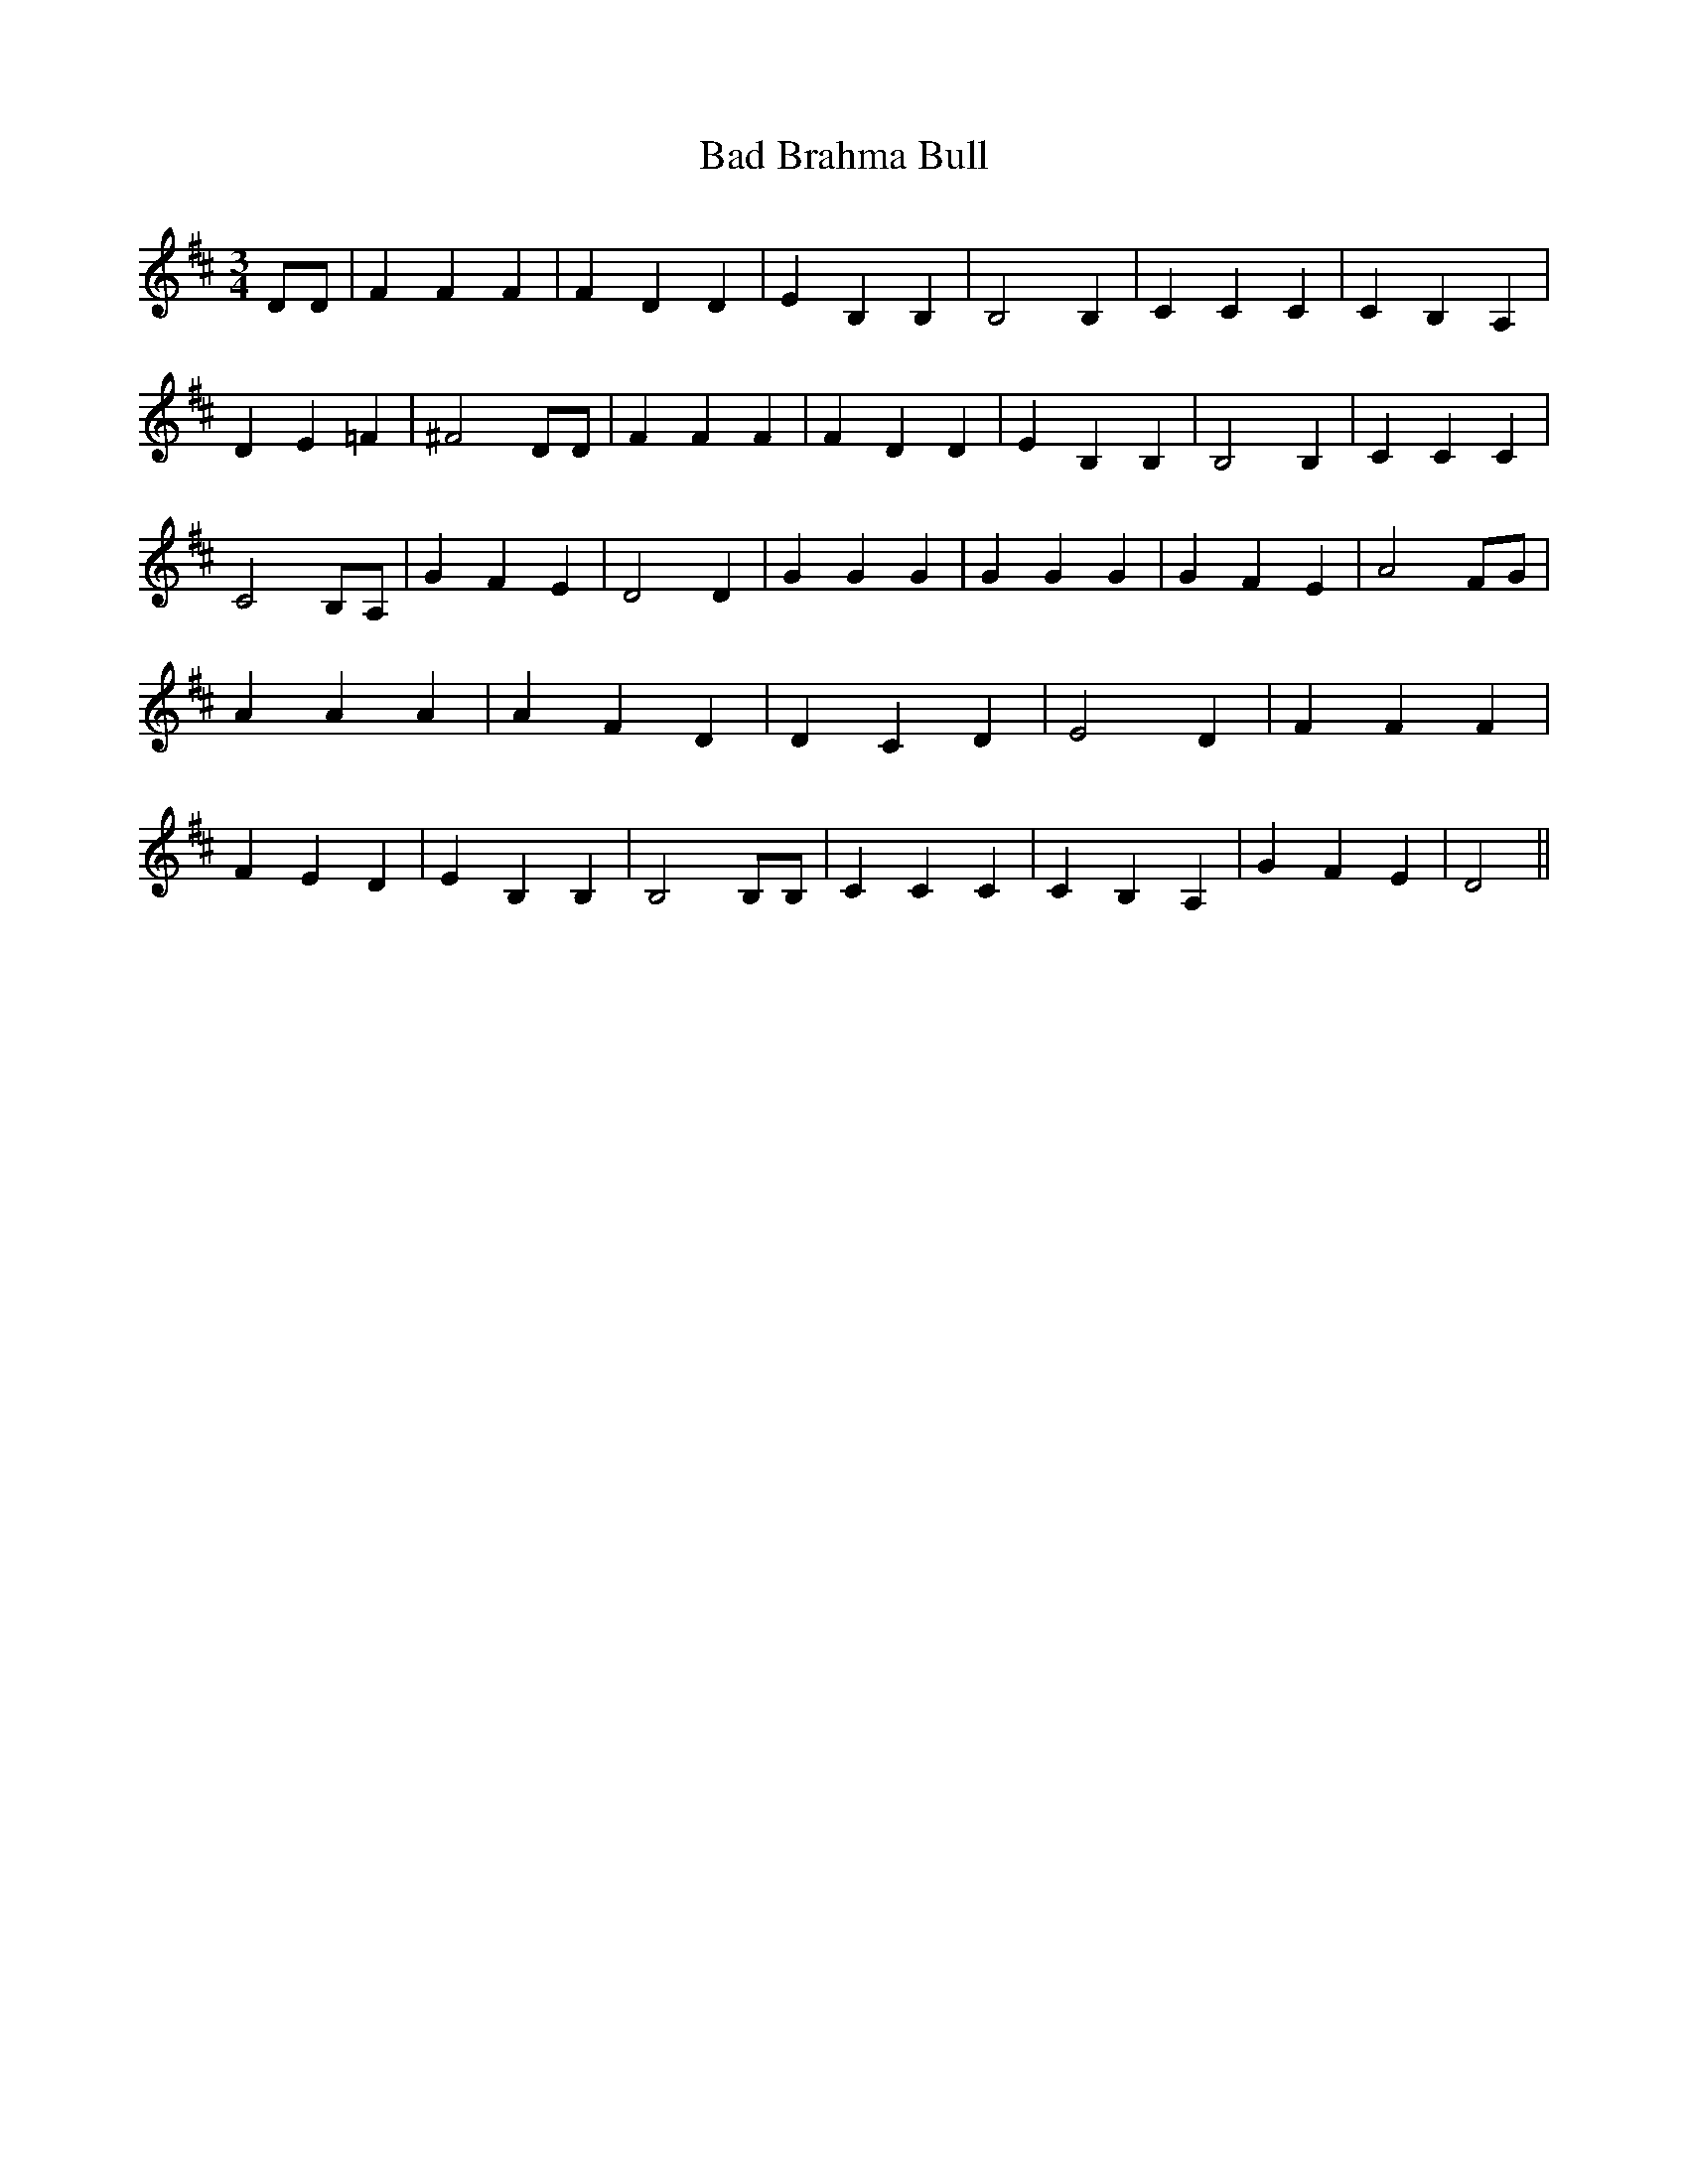 % Generated more or less automatically by swtoabc by Erich Rickheit KSC
X:1
T:Bad Brahma Bull
M:3/4
L:1/4
K:D
 D/2D/2| F F F| F D D| E B, B,| B,2 B,| C C C| C B, A,| D E =F| ^F2 D/2D/2|\
 F F F| F D D| E B, B,| B,2 B,| C C C| C2 B,/2A,/2| G F E| D2 D| G G G|\
 G G G| G F E| A2 F/2G/2| A A A| A F D| D C D| E2 D| F F F| F E D|\
 E B, B,| B,2 B,/2B,/2| C C C| C B, A,| G F E| D2||

